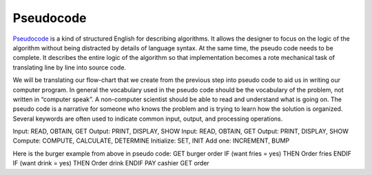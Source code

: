 .. _pseudo-code:

Pseudocode
===========

`Pseudocode <https://en.wikipedia.org/wiki/Pseudocode>`_ is a kind of structured English for describing algorithms. It allows the designer to focus on the logic of the algorithm without being distracted by details of language syntax. At the same time, the pseudo code needs to be complete. It describes the entire logic of the algorithm so that implementation becomes a rote mechanical task of translating line by line into source code. 

We will be translating our flow-chart that we create from the previous step into pseudo code to aid us in writing our computer program. In general the vocabulary used in the pseudo code should be the vocabulary of the problem, not written in “computer speak”. A non-computer scientist should be able to read and understand what is going on. The pseudo code is a narrative for someone who knows the problem and is trying to learn how the solution is organized. Several keywords are often used to indicate common input, output, and processing operations.

Input: READ, OBTAIN, GET
Output: PRINT, DISPLAY, SHOW
Input: READ, OBTAIN, GET
Output: PRINT, DISPLAY, SHOW
Compute: COMPUTE, CALCULATE, DETERMINE
Initialize: SET, INIT
Add one: INCREMENT, BUMP

Here is the burger example from above in pseudo code:
GET burger order
IF (want fries = yes) THEN
Order fries
ENDIF
IF (want drink = yes) THEN
Order drink
ENDIF
PAY cashier
GET order